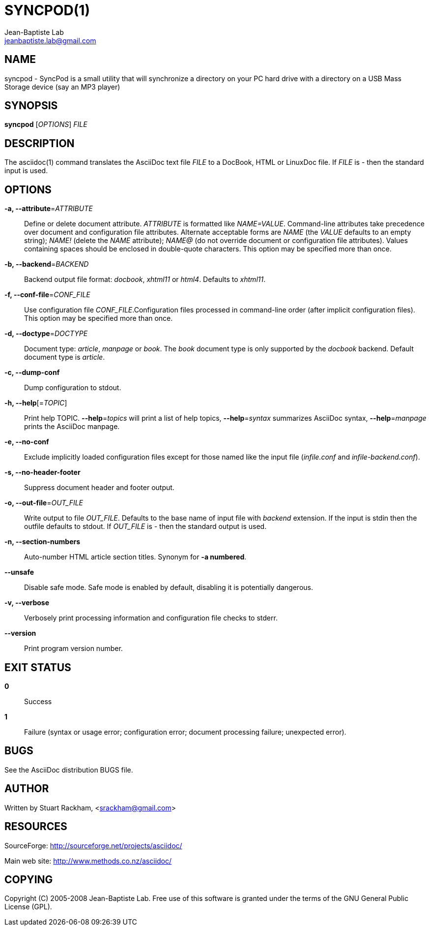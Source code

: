 ////
a2x -f manpage syncpod.asciidoc
////
SYNCPOD(1)
===========
Jean-Baptiste Lab <jeanbaptiste.lab@gmail.com>

NAME
----
syncpod - SyncPod is a small utility that will synchronize a directory on your
PC hard drive with a directory on a USB Mass Storage device (say an
MP3 player)

SYNOPSIS
--------
*syncpod* ['OPTIONS'] 'FILE'


DESCRIPTION
-----------
The asciidoc(1) command translates the AsciiDoc text file 'FILE' to a
DocBook, HTML or LinuxDoc file.  If 'FILE' is '-' then the standard
input is used.


OPTIONS
-------
*-a, --attribute*='ATTRIBUTE'::
    Define or delete document attribute. 'ATTRIBUTE' is formatted like
    'NAME=VALUE'. Command-line attributes take precedence over
    document and configuration file attributes.  Alternate acceptable
    forms are 'NAME' (the 'VALUE' defaults to an empty string);
    'NAME!' (delete the 'NAME' attribute); 'NAME@' (do not override
    document or configuration file attributes).  Values containing
    spaces should be enclosed in double-quote characters. This option
    may be specified more than once.

*-b, --backend*='BACKEND'::
    Backend output file format: 'docbook', 'xhtml11' or 'html4'.
    Defaults to 'xhtml11'.

*-f, --conf-file*='CONF_FILE'::
    Use configuration file 'CONF_FILE'.Configuration files processed
    in command-line order (after implicit configuration files).  This
    option may be specified more than once.

*-d, --doctype*='DOCTYPE'::
    Document type: 'article', 'manpage' or 'book'. The 'book' document
    type is only supported by the 'docbook' backend.  Default document
    type is 'article'.

*-c, --dump-conf*::
    Dump configuration to stdout.

*-h, --help*[='TOPIC']::
    Print help TOPIC. *--help*='topics' will print a list of help
    topics, *--help*='syntax' summarizes AsciiDoc syntax,
    *--help*='manpage' prints the AsciiDoc manpage.

*-e, --no-conf*::
    Exclude implicitly loaded configuration files except for those
    named like the input file ('infile.conf' and
    'infile-backend.conf').

*-s, --no-header-footer*::
    Suppress document header and footer output.

*-o, --out-file*='OUT_FILE'::
    Write output to file 'OUT_FILE'. Defaults to the base name of
    input file with 'backend' extension. If the input is stdin then
    the outfile defaults to stdout. If 'OUT_FILE' is '-' then the
    standard output is used.

*-n, --section-numbers*::
    Auto-number HTML article section titles.  Synonym for *-a
    numbered*.

*--unsafe*::
    Disable safe mode. Safe mode is enabled by default, disabling
    it is potentially dangerous.

*-v, --verbose*::
    Verbosely print processing information and configuration file
    checks to stderr.

*--version*::
    Print program version number.


EXIT STATUS
-----------
*0*::
    Success

*1*::
    Failure (syntax or usage error; configuration error; document
    processing failure; unexpected error).


BUGS
----
See the AsciiDoc distribution BUGS file.


AUTHOR
------
Written by Stuart Rackham, <srackham@gmail.com>


RESOURCES
---------
SourceForge: <http://sourceforge.net/projects/asciidoc/>

Main web site: <http://www.methods.co.nz/asciidoc/>


COPYING
-------
Copyright \(C) 2005-2008 Jean-Baptiste Lab. Free use of this software is
granted under the terms of the GNU General Public License (GPL).

